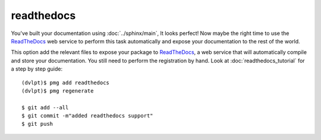 readthedocs
===========

You've built your documentation using :doc:`../sphinx/main`, It looks perfect! Now maybe the right
time to use the ReadTheDocs_ web service to perform this task automatically and
expose your documentation to the rest of the world.

This option add the relevant files to expose your package to ReadTheDocs_, a web
service that will automatically compile and store your documentation. You still
need to perform the registration by hand. Look at :doc:`readthedocs_tutorial` for
a step by step guide::

    (dvlpt)$ pmg add readthedocs
    (dvlpt)$ pmg regenerate

    $ git add --all
    $ git commit -m"added readthedocs support"
    $ git push

.. _ReadTheDocs: https://readthedocs.org/
